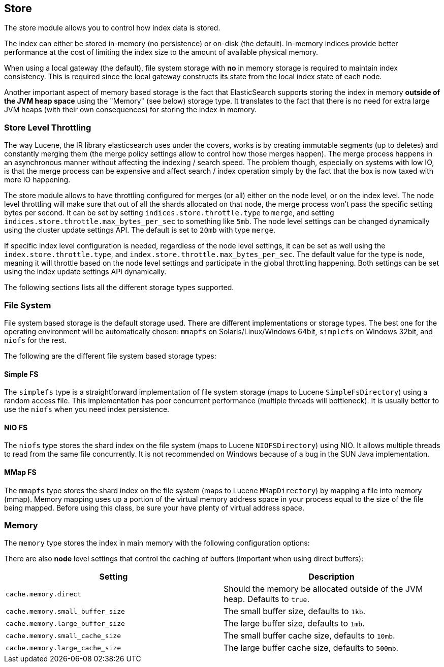 [[index-modules-store]]
== Store

The store module allows you to control how index data is stored.

The index can either be stored in-memory (no persistence) or on-disk
(the default). In-memory indices provide better performance at the cost
of limiting the index size to the amount of available physical memory.

When using a local gateway (the default), file system storage with *no*
in memory storage is required to maintain index consistency. This is
required since the local gateway constructs its state from the local
index state of each node.

Another important aspect of memory based storage is the fact that
ElasticSearch supports storing the index in memory *outside of the JVM
heap space* using the "Memory" (see below) storage type. It translates
to the fact that there is no need for extra large JVM heaps (with their
own consequences) for storing the index in memory.


[float]
[[store-throttling]]
=== Store Level Throttling

The way Lucene, the IR library elasticsearch uses under the covers,
works is by creating immutable segments (up to deletes) and constantly
merging them (the merge policy settings allow to control how those
merges happen). The merge process happens in an asynchronous manner
without affecting the indexing / search speed. The problem though,
especially on systems with low IO, is that the merge process can be
expensive and affect search / index operation simply by the fact that
the box is now taxed with more IO happening.

The store module allows to have throttling configured for merges (or
all) either on the node level, or on the index level. The node level
throttling will make sure that out of all the shards allocated on that
node, the merge process won't pass the specific setting bytes per
second. It can be set by setting `indices.store.throttle.type` to
`merge`, and setting `indices.store.throttle.max_bytes_per_sec` to
something like `5mb`. The node level settings can be changed dynamically
using the cluster update settings API. The default is set
to `20mb` with type `merge`.

If specific index level configuration is needed, regardless of the node
level settings, it can be set as well using the
`index.store.throttle.type`, and
`index.store.throttle.max_bytes_per_sec`. The default value for the type
is `node`, meaning it will throttle based on the node level settings and
participate in the global throttling happening. Both settings can be set
using the index update settings API dynamically.

The following sections lists all the different storage types supported.

[float]
[[file-system]]
=== File System

File system based storage is the default storage used. There are
different implementations or storage types. The best one for the
operating environment will be automatically chosen: `mmapfs` on
Solaris/Linux/Windows 64bit, `simplefs` on Windows 32bit, and
`niofs` for the rest.

The following are the different file system based storage types:

[float]
==== Simple FS

The `simplefs` type is a straightforward implementation of file system
storage (maps to Lucene `SimpleFsDirectory`) using a random access file.
This implementation has poor concurrent performance (multiple threads
will bottleneck). It is usually better to use the `niofs` when you need
index persistence.

[float]
==== NIO FS

The `niofs` type stores the shard index on the file system (maps to
Lucene `NIOFSDirectory`) using NIO. It allows multiple threads to read
from the same file concurrently. It is not recommended on Windows
because of a bug in the SUN Java implementation.

[float]
==== MMap FS

The `mmapfs` type stores the shard index on the file system (maps to
Lucene `MMapDirectory`) by mapping a file into memory (mmap). Memory
mapping uses up a portion of the virtual memory address space in your
process equal to the size of the file being mapped. Before using this
class, be sure your have plenty of virtual address space.

[float]
[[store-memory]]
=== Memory

The `memory` type stores the index in main memory with the following
configuration options:

There are also *node* level settings that control the caching of buffers
(important when using direct buffers):

[cols="<,<",options="header",]
|=======================================================================
|Setting |Description
|`cache.memory.direct` |Should the memory be allocated outside of the
JVM heap. Defaults to `true`.

|`cache.memory.small_buffer_size` |The small buffer size, defaults to
`1kb`.

|`cache.memory.large_buffer_size` |The large buffer size, defaults to
`1mb`.

|`cache.memory.small_cache_size` |The small buffer cache size, defaults
to `10mb`.

|`cache.memory.large_cache_size` |The large buffer cache size, defaults
to `500mb`.
|=======================================================================

